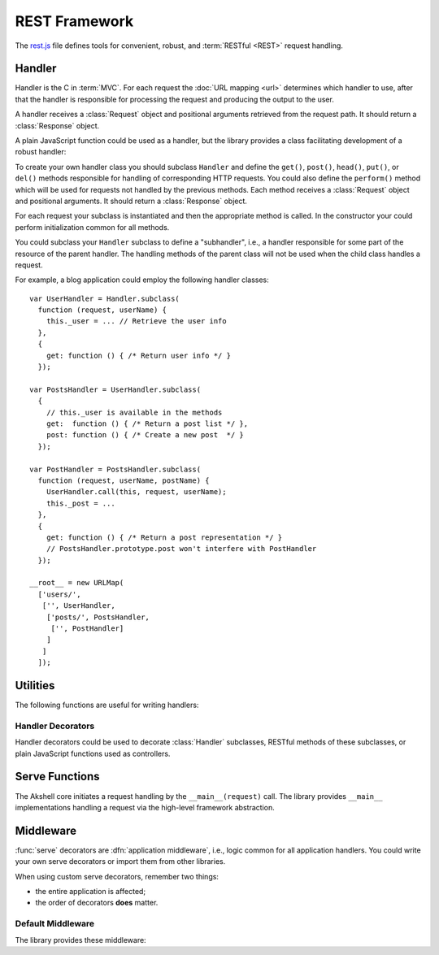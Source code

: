
==============
REST Framework
==============

The `rest.js`_ file defines tools for convenient, robust, and
:term:`RESTful <REST>` request handling.

.. _rest.js: http://www.akshell.com/apps/ak/code/rest.js


Handler
=======

Handler is the C in :term:`MVC`. For each request the :doc:`URL
mapping <url>` determines which handler to use, after that the handler
is responsible for processing the request and producing the output to
the user.

A handler receives a :class:`Request` object and positional arguments
retrieved from the request path. It should return a :class:`Response`
object.

A plain JavaScript function could be used as a handler, but the
library provides a class facilitating development of a robust handler:

.. class:: Handler(request, args...)

   To create your own handler class you should subclass ``Handler``
   and define the ``get()``, ``post()``, ``head()``, ``put()``, or
   ``del()`` methods responsible for handling of corresponding HTTP
   requests. You could also define the ``perform()`` method which will
   be used for requests not handled by the previous methods.  Each
   method receives a :class:`Request` object and positional arguments.
   It should return a :class:`Response` object.

   For each request your subclass is instantiated and then the
   appropriate method is called. In the constructor your could perform
   initialization common for all methods.
   
   You could subclass your ``Handler`` subclass to define a
   "subhandler", i.e., a handler responsible for some part of the
   resource of the parent handler. The handling methods of the parent
   class will not be used when the child class handles a request.

   For example, a blog application could employ the following handler
   classes::

      var UserHandler = Handler.subclass(
        function (request, userName) {
          this._user = ... // Retrieve the user info
        },
        {
          get: function () { /* Return user info */ }
        });

      var PostsHandler = UserHandler.subclass(
        {
          // this._user is available in the methods
          get:  function () { /* Return a post list */ },
          post: function () { /* Create a new post  */ }
        });

      var PostHandler = PostsHandler.subclass(
        function (request, userName, postName) {
          UserHandler.call(this, request, userName);
          this._post = ...
        },
        {
          get: function () { /* Return a post representation */ }
          // PostsHandler.prototype.post won't interfere with PostHandler
        });

      __root__ = new URLMap(
        ['users/',
         ['', UserHandler,
          ['posts/', PostsHandler,
           ['', PostHandler]
          ]
         ]
        ]);


Utilities
=========

The following functions are useful for writing handlers:

.. function:: redirect(location)

   Return a :class:`Response` object with the :data:`http.FOUND`
   status code redirecting to the *location* URL.

.. function:: getLoginURL(path)

   Return a login page URL. After the login on this URL Akshell
   redirects users to the page with the path *path* of your
   application.

.. function:: getSignUpURL(path)

   Return a sign up page URL. After the registration on this URL
   Akshell redirects users to the page with the path *path* of your
   application.

.. function:: getSessionURL(path)

   Return a session generator page URL. On this URL Akshell sets a
   session cookie and redirects users to the page with the path *path*
   of your application.
   
   
Handler Decorators
------------------

Handler decorators could be used to decorate :class:`Handler`
subclasses, RESTful methods of these subclasses, or plain JavaScript
functions used as controllers.
   
.. function:: loggingIn(handler)

   Decorate *handler* to redirect anonymous users to the Akshell login
   page. After the login Akshell redirects the user back to the page
   he came from.

.. function:: obtainingSession(handler)

   Decorate *handler* to redirect visitors who doesn't have a
   :term:`session` to the session generator URL. Akshell will set a
   session cookie and redirect the user back to the page he came
   from. If cookies are disabled in the user's browser, he'll get an
   error message asking to enable them.


Serve Functions
===============

The Akshell core initiates a request handling by the
``__main__(request)`` call. The library provides ``__main__``
implementations handling a request via the high-level framework
abstraction.

.. function:: serve(request)

   :func:`Resolve <resolve>` a handler to use; determine a handler
   method to use; return its result. It is the "naked" serve function;
   it's designed to be extended by the decorators described below.

.. function:: defaultServe(request)

   The ``defaultServe()`` function is ``serve()`` extended by all the
   decorators described below. It should suite most use cases.


Middleware
==========

:func:`serve` decorators are :dfn:`application middleware`, i.e.,
logic common for all application handlers. You could write your own
serve decorators or import them from other libraries.

When using custom serve decorators, remember two things:

* the entire application is affected;
* the order of decorators **does** matter.


.. _default_middleware:

Default Middleware
------------------

The library provides these middleware:

.. function:: serve.protectingFromICAR(func)

   Protect the application from illegal cross-application
   requests. This decorator blocks all cross-application request which
   were not marked as legal, i.e., have a false ``request.legal``
   property.

.. function:: serve.protectingFromCSRF(func)

   Protect the application from CSRF attacks. See :ref:`csrf` for
   details.

.. function:: serve.catchingHttpError(func)

   Catch a :exc:`HttpError` thrown by a handler; render the
   ``error.html`` template for the error; return a :class:`Response`
   object with the appropriate status code.

.. function:: serve.catchingTupleDoesNotExist(func)

   Catch a :exc:`TupleDoesNotExist` error; throw a
   :exc:`NotFoundError` instead (to be processed by
   ``serve.catchingHttpError``).

.. function:: serve.appendingSlash(func)

   Catch a :exc:`ResolveError`; if the request path with a slash added
   resolves successfully, redirect the user to the path with the
   slash.
   
.. function:: serve.rollbacking(func)

   :func:`Roll back <db.rollback>` the current transaction if the
   handler has thrown an exception.
